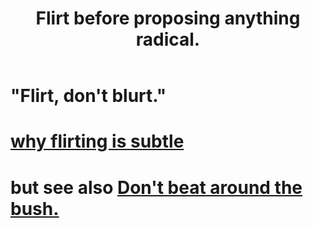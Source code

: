 :PROPERTIES:
:ID:       4ec07465-7323-47c3-a8b4-8d81f383b119
:END:
#+title: Flirt before proposing anything radical.
* "Flirt, don't blurt."
* [[https://github.com/JeffreyBenjaminBrown/public_notes_with_github-navigable_links/blob/master/why_flirting_is_subtle.org][why flirting is subtle]]
* but see also [[https://github.com/JeffreyBenjaminBrown/public_notes_with_github-navigable_links/blob/master/don_t_beat_around_the_bush.org][Don't beat around the bush.]]

